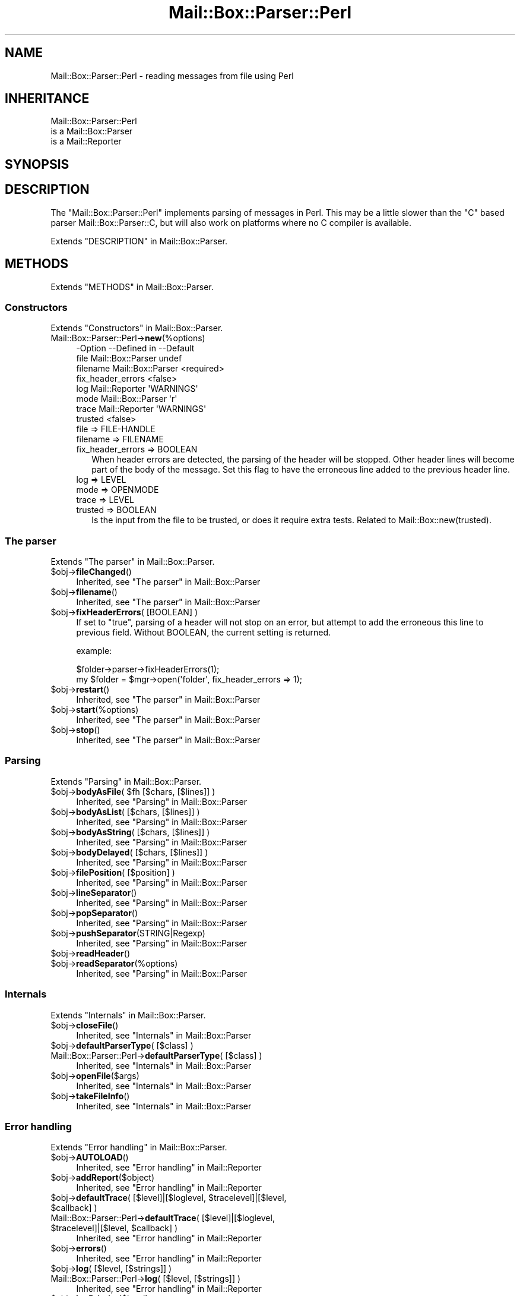 .\" -*- mode: troff; coding: utf-8 -*-
.\" Automatically generated by Pod::Man 5.01 (Pod::Simple 3.43)
.\"
.\" Standard preamble:
.\" ========================================================================
.de Sp \" Vertical space (when we can't use .PP)
.if t .sp .5v
.if n .sp
..
.de Vb \" Begin verbatim text
.ft CW
.nf
.ne \\$1
..
.de Ve \" End verbatim text
.ft R
.fi
..
.\" \*(C` and \*(C' are quotes in nroff, nothing in troff, for use with C<>.
.ie n \{\
.    ds C` ""
.    ds C' ""
'br\}
.el\{\
.    ds C`
.    ds C'
'br\}
.\"
.\" Escape single quotes in literal strings from groff's Unicode transform.
.ie \n(.g .ds Aq \(aq
.el       .ds Aq '
.\"
.\" If the F register is >0, we'll generate index entries on stderr for
.\" titles (.TH), headers (.SH), subsections (.SS), items (.Ip), and index
.\" entries marked with X<> in POD.  Of course, you'll have to process the
.\" output yourself in some meaningful fashion.
.\"
.\" Avoid warning from groff about undefined register 'F'.
.de IX
..
.nr rF 0
.if \n(.g .if rF .nr rF 1
.if (\n(rF:(\n(.g==0)) \{\
.    if \nF \{\
.        de IX
.        tm Index:\\$1\t\\n%\t"\\$2"
..
.        if !\nF==2 \{\
.            nr % 0
.            nr F 2
.        \}
.    \}
.\}
.rr rF
.\" ========================================================================
.\"
.IX Title "Mail::Box::Parser::Perl 3"
.TH Mail::Box::Parser::Perl 3 2023-12-11 "perl v5.38.2" "User Contributed Perl Documentation"
.\" For nroff, turn off justification.  Always turn off hyphenation; it makes
.\" way too many mistakes in technical documents.
.if n .ad l
.nh
.SH NAME
Mail::Box::Parser::Perl \- reading messages from file using Perl
.SH INHERITANCE
.IX Header "INHERITANCE"
.Vb 3
\& Mail::Box::Parser::Perl
\&   is a Mail::Box::Parser
\&   is a Mail::Reporter
.Ve
.SH SYNOPSIS
.IX Header "SYNOPSIS"
.SH DESCRIPTION
.IX Header "DESCRIPTION"
The \f(CW\*(C`Mail::Box::Parser::Perl\*(C'\fR implements parsing of messages
in Perl.  This may be a little slower than the \f(CW\*(C`C\*(C'\fR based parser
Mail::Box::Parser::C, but will also work on platforms where no C
compiler is available.
.PP
Extends "DESCRIPTION" in Mail::Box::Parser.
.SH METHODS
.IX Header "METHODS"
Extends "METHODS" in Mail::Box::Parser.
.SS Constructors
.IX Subsection "Constructors"
Extends "Constructors" in Mail::Box::Parser.
.IP Mail::Box::Parser::Perl\->\fBnew\fR(%options) 4
.IX Item "Mail::Box::Parser::Perl->new(%options)"
.Vb 8
\& \-Option           \-\-Defined in       \-\-Default
\&  file               Mail::Box::Parser  undef
\&  filename           Mail::Box::Parser  <required>
\&  fix_header_errors                     <false>
\&  log                Mail::Reporter     \*(AqWARNINGS\*(Aq
\&  mode               Mail::Box::Parser  \*(Aqr\*(Aq
\&  trace              Mail::Reporter     \*(AqWARNINGS\*(Aq
\&  trusted                               <false>
.Ve
.RS 4
.IP "file => FILE-HANDLE" 2
.IX Item "file => FILE-HANDLE"
.PD 0
.IP "filename => FILENAME" 2
.IX Item "filename => FILENAME"
.IP "fix_header_errors => BOOLEAN" 2
.IX Item "fix_header_errors => BOOLEAN"
.PD
When header errors are detected, the parsing of the header will
be stopped.  Other header lines will become part of the body of
the message.  Set this flag to have the erroneous line added to
the previous header line.
.IP "log => LEVEL" 2
.IX Item "log => LEVEL"
.PD 0
.IP "mode => OPENMODE" 2
.IX Item "mode => OPENMODE"
.IP "trace => LEVEL" 2
.IX Item "trace => LEVEL"
.IP "trusted => BOOLEAN" 2
.IX Item "trusted => BOOLEAN"
.PD
Is the input from the file to be trusted, or does it require extra
tests.  Related to Mail::Box::new(trusted).
.RE
.RS 4
.RE
.SS "The parser"
.IX Subsection "The parser"
Extends "The parser" in Mail::Box::Parser.
.ie n .IP $obj\->\fBfileChanged\fR() 4
.el .IP \f(CW$obj\fR\->\fBfileChanged\fR() 4
.IX Item "$obj->fileChanged()"
Inherited, see "The parser" in Mail::Box::Parser
.ie n .IP $obj\->\fBfilename\fR() 4
.el .IP \f(CW$obj\fR\->\fBfilename\fR() 4
.IX Item "$obj->filename()"
Inherited, see "The parser" in Mail::Box::Parser
.ie n .IP "$obj\->\fBfixHeaderErrors\fR( [BOOLEAN] )" 4
.el .IP "\f(CW$obj\fR\->\fBfixHeaderErrors\fR( [BOOLEAN] )" 4
.IX Item "$obj->fixHeaderErrors( [BOOLEAN] )"
If set to \f(CW\*(C`true\*(C'\fR, parsing of a header will not stop on an error, but
attempt to add the erroneous this line to previous field.  Without BOOLEAN,
the current setting is returned.
.Sp
example:
.Sp
.Vb 2
\& $folder\->parser\->fixHeaderErrors(1);
\& my $folder = $mgr\->open(\*(Aqfolder\*(Aq, fix_header_errors => 1);
.Ve
.ie n .IP $obj\->\fBrestart\fR() 4
.el .IP \f(CW$obj\fR\->\fBrestart\fR() 4
.IX Item "$obj->restart()"
Inherited, see "The parser" in Mail::Box::Parser
.ie n .IP $obj\->\fBstart\fR(%options) 4
.el .IP \f(CW$obj\fR\->\fBstart\fR(%options) 4
.IX Item "$obj->start(%options)"
Inherited, see "The parser" in Mail::Box::Parser
.ie n .IP $obj\->\fBstop\fR() 4
.el .IP \f(CW$obj\fR\->\fBstop\fR() 4
.IX Item "$obj->stop()"
Inherited, see "The parser" in Mail::Box::Parser
.SS Parsing
.IX Subsection "Parsing"
Extends "Parsing" in Mail::Box::Parser.
.ie n .IP "$obj\->\fBbodyAsFile\fR( $fh [$chars, [$lines]] )" 4
.el .IP "\f(CW$obj\fR\->\fBbodyAsFile\fR( \f(CW$fh\fR [$chars, [$lines]] )" 4
.IX Item "$obj->bodyAsFile( $fh [$chars, [$lines]] )"
Inherited, see "Parsing" in Mail::Box::Parser
.ie n .IP "$obj\->\fBbodyAsList\fR( [$chars, [$lines]] )" 4
.el .IP "\f(CW$obj\fR\->\fBbodyAsList\fR( [$chars, [$lines]] )" 4
.IX Item "$obj->bodyAsList( [$chars, [$lines]] )"
Inherited, see "Parsing" in Mail::Box::Parser
.ie n .IP "$obj\->\fBbodyAsString\fR( [$chars, [$lines]] )" 4
.el .IP "\f(CW$obj\fR\->\fBbodyAsString\fR( [$chars, [$lines]] )" 4
.IX Item "$obj->bodyAsString( [$chars, [$lines]] )"
Inherited, see "Parsing" in Mail::Box::Parser
.ie n .IP "$obj\->\fBbodyDelayed\fR( [$chars, [$lines]] )" 4
.el .IP "\f(CW$obj\fR\->\fBbodyDelayed\fR( [$chars, [$lines]] )" 4
.IX Item "$obj->bodyDelayed( [$chars, [$lines]] )"
Inherited, see "Parsing" in Mail::Box::Parser
.ie n .IP "$obj\->\fBfilePosition\fR( [$position] )" 4
.el .IP "\f(CW$obj\fR\->\fBfilePosition\fR( [$position] )" 4
.IX Item "$obj->filePosition( [$position] )"
Inherited, see "Parsing" in Mail::Box::Parser
.ie n .IP $obj\->\fBlineSeparator\fR() 4
.el .IP \f(CW$obj\fR\->\fBlineSeparator\fR() 4
.IX Item "$obj->lineSeparator()"
Inherited, see "Parsing" in Mail::Box::Parser
.ie n .IP $obj\->\fBpopSeparator\fR() 4
.el .IP \f(CW$obj\fR\->\fBpopSeparator\fR() 4
.IX Item "$obj->popSeparator()"
Inherited, see "Parsing" in Mail::Box::Parser
.ie n .IP $obj\->\fBpushSeparator\fR(STRING|Regexp) 4
.el .IP \f(CW$obj\fR\->\fBpushSeparator\fR(STRING|Regexp) 4
.IX Item "$obj->pushSeparator(STRING|Regexp)"
Inherited, see "Parsing" in Mail::Box::Parser
.ie n .IP $obj\->\fBreadHeader\fR() 4
.el .IP \f(CW$obj\fR\->\fBreadHeader\fR() 4
.IX Item "$obj->readHeader()"
.PD 0
.ie n .IP $obj\->\fBreadSeparator\fR(%options) 4
.el .IP \f(CW$obj\fR\->\fBreadSeparator\fR(%options) 4
.IX Item "$obj->readSeparator(%options)"
.PD
Inherited, see "Parsing" in Mail::Box::Parser
.SS Internals
.IX Subsection "Internals"
Extends "Internals" in Mail::Box::Parser.
.ie n .IP $obj\->\fBcloseFile\fR() 4
.el .IP \f(CW$obj\fR\->\fBcloseFile\fR() 4
.IX Item "$obj->closeFile()"
Inherited, see "Internals" in Mail::Box::Parser
.ie n .IP "$obj\->\fBdefaultParserType\fR( [$class] )" 4
.el .IP "\f(CW$obj\fR\->\fBdefaultParserType\fR( [$class] )" 4
.IX Item "$obj->defaultParserType( [$class] )"
.PD 0
.IP "Mail::Box::Parser::Perl\->\fBdefaultParserType\fR( [$class] )" 4
.IX Item "Mail::Box::Parser::Perl->defaultParserType( [$class] )"
.PD
Inherited, see "Internals" in Mail::Box::Parser
.ie n .IP $obj\->\fBopenFile\fR($args) 4
.el .IP \f(CW$obj\fR\->\fBopenFile\fR($args) 4
.IX Item "$obj->openFile($args)"
Inherited, see "Internals" in Mail::Box::Parser
.ie n .IP $obj\->\fBtakeFileInfo\fR() 4
.el .IP \f(CW$obj\fR\->\fBtakeFileInfo\fR() 4
.IX Item "$obj->takeFileInfo()"
Inherited, see "Internals" in Mail::Box::Parser
.SS "Error handling"
.IX Subsection "Error handling"
Extends "Error handling" in Mail::Box::Parser.
.ie n .IP $obj\->\fBAUTOLOAD\fR() 4
.el .IP \f(CW$obj\fR\->\fBAUTOLOAD\fR() 4
.IX Item "$obj->AUTOLOAD()"
Inherited, see "Error handling" in Mail::Reporter
.ie n .IP $obj\->\fBaddReport\fR($object) 4
.el .IP \f(CW$obj\fR\->\fBaddReport\fR($object) 4
.IX Item "$obj->addReport($object)"
Inherited, see "Error handling" in Mail::Reporter
.ie n .IP "$obj\->\fBdefaultTrace\fR( [$level]|[$loglevel, $tracelevel]|[$level, $callback] )" 4
.el .IP "\f(CW$obj\fR\->\fBdefaultTrace\fR( [$level]|[$loglevel, \f(CW$tracelevel\fR]|[$level, \f(CW$callback\fR] )" 4
.IX Item "$obj->defaultTrace( [$level]|[$loglevel, $tracelevel]|[$level, $callback] )"
.PD 0
.ie n .IP "Mail::Box::Parser::Perl\->\fBdefaultTrace\fR( [$level]|[$loglevel, $tracelevel]|[$level, $callback] )" 4
.el .IP "Mail::Box::Parser::Perl\->\fBdefaultTrace\fR( [$level]|[$loglevel, \f(CW$tracelevel\fR]|[$level, \f(CW$callback\fR] )" 4
.IX Item "Mail::Box::Parser::Perl->defaultTrace( [$level]|[$loglevel, $tracelevel]|[$level, $callback] )"
.PD
Inherited, see "Error handling" in Mail::Reporter
.ie n .IP $obj\->\fBerrors\fR() 4
.el .IP \f(CW$obj\fR\->\fBerrors\fR() 4
.IX Item "$obj->errors()"
Inherited, see "Error handling" in Mail::Reporter
.ie n .IP "$obj\->\fBlog\fR( [$level, [$strings]] )" 4
.el .IP "\f(CW$obj\fR\->\fBlog\fR( [$level, [$strings]] )" 4
.IX Item "$obj->log( [$level, [$strings]] )"
.PD 0
.IP "Mail::Box::Parser::Perl\->\fBlog\fR( [$level, [$strings]] )" 4
.IX Item "Mail::Box::Parser::Perl->log( [$level, [$strings]] )"
.PD
Inherited, see "Error handling" in Mail::Reporter
.ie n .IP $obj\->\fBlogPriority\fR($level) 4
.el .IP \f(CW$obj\fR\->\fBlogPriority\fR($level) 4
.IX Item "$obj->logPriority($level)"
.PD 0
.IP Mail::Box::Parser::Perl\->\fBlogPriority\fR($level) 4
.IX Item "Mail::Box::Parser::Perl->logPriority($level)"
.PD
Inherited, see "Error handling" in Mail::Reporter
.ie n .IP $obj\->\fBlogSettings\fR() 4
.el .IP \f(CW$obj\fR\->\fBlogSettings\fR() 4
.IX Item "$obj->logSettings()"
Inherited, see "Error handling" in Mail::Reporter
.ie n .IP $obj\->\fBnotImplemented\fR() 4
.el .IP \f(CW$obj\fR\->\fBnotImplemented\fR() 4
.IX Item "$obj->notImplemented()"
Inherited, see "Error handling" in Mail::Reporter
.ie n .IP "$obj\->\fBreport\fR( [$level] )" 4
.el .IP "\f(CW$obj\fR\->\fBreport\fR( [$level] )" 4
.IX Item "$obj->report( [$level] )"
Inherited, see "Error handling" in Mail::Reporter
.ie n .IP "$obj\->\fBreportAll\fR( [$level] )" 4
.el .IP "\f(CW$obj\fR\->\fBreportAll\fR( [$level] )" 4
.IX Item "$obj->reportAll( [$level] )"
Inherited, see "Error handling" in Mail::Reporter
.ie n .IP "$obj\->\fBtrace\fR( [$level] )" 4
.el .IP "\f(CW$obj\fR\->\fBtrace\fR( [$level] )" 4
.IX Item "$obj->trace( [$level] )"
Inherited, see "Error handling" in Mail::Reporter
.ie n .IP $obj\->\fBwarnings\fR() 4
.el .IP \f(CW$obj\fR\->\fBwarnings\fR() 4
.IX Item "$obj->warnings()"
Inherited, see "Error handling" in Mail::Reporter
.SS Cleanup
.IX Subsection "Cleanup"
Extends "Cleanup" in Mail::Box::Parser.
.ie n .IP $obj\->\fBDESTROY\fR() 4
.el .IP \f(CW$obj\fR\->\fBDESTROY\fR() 4
.IX Item "$obj->DESTROY()"
Inherited, see "Cleanup" in Mail::Reporter
.SH DIAGNOSTICS
.IX Header "DIAGNOSTICS"
.ie n .IP "Warning: File $filename changed during access." 4
.el .IP "Warning: File \f(CW$filename\fR changed during access." 4
.IX Item "Warning: File $filename changed during access."
When a message parser starts working, it takes size and modification time
of the file at hand.  If the folder is written, it checks whether there
were changes in the file made by external programs.
.Sp
Calling \fBMail::Box::update()\fR on a folder before it being closed
will read these new messages.  But the real source of this problem is
locking: some external program (for instance the mail transfer agent,
like sendmail) uses a different locking mechanism as you do and therefore
violates your rights.
.ie n .IP "Error: Package $package does not implement $method." 4
.el .IP "Error: Package \f(CW$package\fR does not implement \f(CW$method\fR." 4
.IX Item "Error: Package $package does not implement $method."
Fatal error: the specific package (or one of its superclasses) does not
implement this method where it should. This message means that some other
related classes do implement this method however the class at hand does
not.  Probably you should investigate this and probably inform the author
of the package.
.ie n .IP "Warning: Unexpected end of header in $source: $line" 4
.el .IP "Warning: Unexpected end of header in \f(CW$source:\fR \f(CW$line\fR" 4
.IX Item "Warning: Unexpected end of header in $source: $line"
While parsing a message from the specified source (usually a file name),
the parser found a syntax error.  According to the MIME specification in the
RFCs, each header line must either contain a colon, or start with a blank
to indicate a folded field.  Apparently, this header contains a line which
starts on the first position, but not with a field name.
.Sp
By default, parsing of the header will be stopped.  If there are more header
lines after the erroneous line, they will be added to the body of the message.
In case of new(fix_headers) set, the parsing of the header will be continued.
The erroneous line will be added to the preceding field.
.SH "SEE ALSO"
.IX Header "SEE ALSO"
This module is part of Mail-Message distribution version 3.015,
built on December 11, 2023. Website: \fIhttp://perl.overmeer.net/CPAN/\fR
.SH LICENSE
.IX Header "LICENSE"
Copyrights 2001\-2023 by [Mark Overmeer <markov@cpan.org>]. For other contributors see ChangeLog.
.PP
This program is free software; you can redistribute it and/or modify it
under the same terms as Perl itself.
See \fIhttp://dev.perl.org/licenses/\fR

